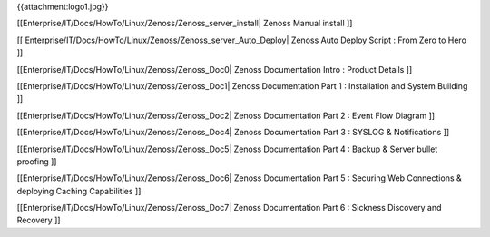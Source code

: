 {{attachment:logo1.jpg}}

[[Enterprise/IT/Docs/HowTo/Linux/Zenoss/Zenoss_server_install| Zenoss Manual install ]]

[[ Enterprise/IT/Docs/HowTo/Linux/Zenoss/Zenoss_server_Auto_Deploy| Zenoss Auto Deploy Script : From Zero to Hero ]]

[[Enterprise/IT/Docs/HowTo/Linux/Zenoss/Zenoss_Doc0| Zenoss Documentation Intro : Product Details ]]

[[Enterprise/IT/Docs/HowTo/Linux/Zenoss/Zenoss_Doc1| Zenoss Documentation Part 1 : Installation and System Building ]]

[[Enterprise/IT/Docs/HowTo/Linux/Zenoss/Zenoss_Doc2| Zenoss Documentation Part 2 : Event Flow Diagram ]]

[[Enterprise/IT/Docs/HowTo/Linux/Zenoss/Zenoss_Doc4| Zenoss Documentation Part 3 : SYSLOG & Notifications ]]

[[Enterprise/IT/Docs/HowTo/Linux/Zenoss/Zenoss_Doc5| Zenoss Documentation Part 4 : Backup & Server bullet proofing ]]

[[Enterprise/IT/Docs/HowTo/Linux/Zenoss/Zenoss_Doc6| Zenoss Documentation Part 5 : Securing Web Connections & deploying Caching Capabilities ]]

[[Enterprise/IT/Docs/HowTo/Linux/Zenoss/Zenoss_Doc7| Zenoss Documentation Part 6 : Sickness Discovery and Recovery ]]
